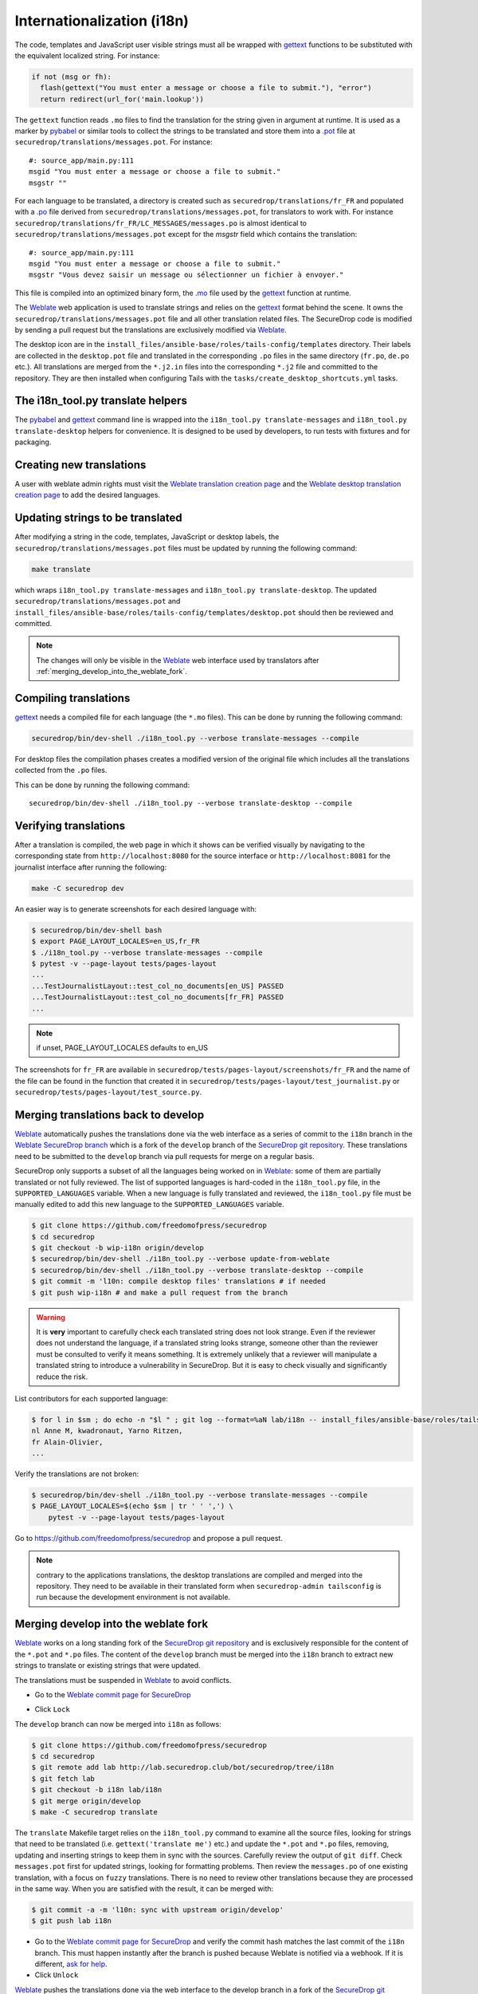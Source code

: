 Internationalization (i18n)
===========================

The code, templates and JavaScript user visible strings must all be
wrapped with `gettext`_ functions to be substituted with the
equivalent localized string. For instance:

.. code:: python

     if not (msg or fh):
       flash(gettext("You must enter a message or choose a file to submit."), "error")
       return redirect(url_for('main.lookup'))

The ``gettext`` function reads ``.mo`` files to find the translation
for the string given in argument at runtime. It is used as a marker by
`pybabel <http://babel.pocoo.org/>`__ or similar tools to collect the
strings to be translated and store them into a `.pot
<https://www.gnu.org/software/gettext/manual/gettext.html#index-files_002c-_002epot>`__
file at ``securedrop/translations/messages.pot``. For instance:

::

    #: source_app/main.py:111
    msgid "You must enter a message or choose a file to submit."
    msgstr ""

For each language
to be translated, a directory is created such as
``securedrop/translations/fr_FR`` and populated
with a `.po <https://www.gnu.org/software/gettext/manual/gettext.html#PO-Files>`__ file
derived from ``securedrop/translations/messages.pot``, for translators to work
with. For instance
``securedrop/translations/fr_FR/LC_MESSAGES/messages.po`` is almost identical to
``securedrop/translations/messages.pot`` except for the `msgstr`
field which contains the translation:

::

    #: source_app/main.py:111
    msgid "You must enter a message or choose a file to submit."
    msgstr "Vous devez saisir un message ou sélectionner un fichier à envoyer."

This file is compiled into an optimized binary form, the `.mo
<https://www.gnu.org/software/gettext/manual/gettext.html#MO-Files>`__
file used by the `gettext`_ function at runtime.

The `Weblate`_ web application is used to translate strings and relies
on the `gettext`_ format behind the scene. It owns the
``securedrop/translations/messages.pot`` file and all other
translation related files. The SecureDrop code is modified by sending
a pull request but the translations are exclusively modified via
`Weblate`_.

The desktop icon are in the
``install_files/ansible-base/roles/tails-config/templates`` directory.
Their labels are collected in the ``desktop.pot`` file and translated
in the corresponding ``.po`` files in the same directory (``fr.po``,
``de.po`` etc.). All translations are merged from the ``*.j2.in``
files into the corresponding ``*.j2`` file and committed to the repository.
They are then installed when configuring Tails with
the ``tasks/create_desktop_shortcuts.yml`` tasks.

The i18n_tool.py translate helpers
----------------------------------

The `pybabel`_ and `gettext`_ command line is wrapped into the
``i18n_tool.py translate-messages`` and ``i18n_tool.py translate-desktop``
helpers for convenience. It is designed to be used by developers, to
run tests with fixtures and for packaging.

Creating new translations
-------------------------

A user with weblate admin rights must visit the
`Weblate translation creation page`_ and the `Weblate desktop translation creation page`_
to add the desired languages.

Updating strings to be translated
---------------------------------

After modifying a string in the code, templates, JavaScript or desktop
labels, the ``securedrop/translations/messages.pot`` files must be
updated by running the following command:

.. code:: sh

    make translate

which wraps ``i18n_tool.py translate-messages`` and ``i18n_tool.py
translate-desktop``.  The updated
``securedrop/translations/messages.pot`` and
``install_files/ansible-base/roles/tails-config/templates/desktop.pot``
should then be reviewed and committed.

.. note:: The changes will only be visible in the `Weblate`_ web
   interface used by translators after :ref:`merging_develop_into_the_weblate_fork`.

Compiling translations
----------------------

`gettext`_ needs a compiled file for each language (the ``*.mo``
files). This can be done by running the following command:

.. code:: sh

    securedrop/bin/dev-shell ./i18n_tool.py --verbose translate-messages --compile

For desktop files the compilation phases creates a modified version of
the original file which includes all the translations collected from
the ``.po`` files.

This can be done by running the following command::

    securedrop/bin/dev-shell ./i18n_tool.py --verbose translate-desktop --compile

Verifying translations
----------------------

After a translation is compiled, the web page in which it shows can be
verified visually by navigating to the corresponding state from
``http://localhost:8080`` for the source interface or
``http://localhost:8081`` for the journalist interface after running
the following:

.. code:: sh

     make -C securedrop dev

An easier way is to generate screenshots for each desired language
with:

.. code:: sh

     $ securedrop/bin/dev-shell bash
     $ export PAGE_LAYOUT_LOCALES=en_US,fr_FR
     $ ./i18n_tool.py --verbose translate-messages --compile
     $ pytest -v --page-layout tests/pages-layout
     ...
     ...TestJournalistLayout::test_col_no_documents[en_US] PASSED
     ...TestJournalistLayout::test_col_no_documents[fr_FR] PASSED
     ...

.. note:: if unset, PAGE_LAYOUT_LOCALES defaults to en_US

The screenshots for ``fr_FR`` are available in
``securedrop/tests/pages-layout/screenshots/fr_FR`` and the name of
the file can be found in the function that created it in
``securedrop/tests/pages-layout/test_journalist.py`` or
``securedrop/tests/pages-layout/test_source.py``.

Merging translations back to develop
------------------------------------

`Weblate`_ automatically pushes the translations done via the web
interface as a series of commit to the ``i18n`` branch in the `Weblate
SecureDrop branch`_ which is a fork of the ``develop`` branch of the
`SecureDrop git repository`_. These translations need to be submitted
to the ``develop`` branch via pull requests for merge on a regular basis.

SecureDrop only supports a subset of all the languages being worked on
in `Weblate`_: some of them are partially translated or not fully
reviewed. The list of supported languages is hard-coded in the
``i18n_tool.py`` file, in the ``SUPPORTED_LANGUAGES`` variable. When a
new language is fully translated and reviewed, the ``i18n_tool.py``
file must be manually edited to add this new language to the
``SUPPORTED_LANGUAGES`` variable.

.. code:: sh

      $ git clone https://github.com/freedomofpress/securedrop
      $ cd securedrop
      $ git checkout -b wip-i18n origin/develop
      $ securedrop/bin/dev-shell ./i18n_tool.py --verbose update-from-weblate
      $ securedrop/bin/dev-shell ./i18n_tool.py --verbose translate-desktop --compile
      $ git commit -m 'l10n: compile desktop files' translations # if needed
      $ git push wip-i18n # and make a pull request from the branch

.. warning::

   It is **very** important to carefully check each translated string
   does not look strange. Even if the reviewer does not understand the
   language, if a translated string looks strange, someone other than
   the reviewer must be consulted to verify it means something. It is
   extremely unlikely that a reviewer will manipulate a translated
   string to introduce a vulnerability in SecureDrop. But it is easy to
   check visually and significantly reduce the risk.

List contributors for each supported language:

.. code:: sh

      $ for l in $sm ; do echo -n "$l " ; git log --format=%aN lab/i18n -- install_files/ansible-base/roles/tails-config/templates/$l.po securedrop/translations/$l/LC_MESSAGES/messages.po | sort -u | tr '\n' ',' | sed -e 's/,/, /g' ; echo ; done
      nl Anne M, kwadronaut, Yarno Ritzen,
      fr Alain-Olivier,
      ...

Verify the translations are not broken:

.. code:: sh

      $ securedrop/bin/dev-shell ./i18n_tool.py --verbose translate-messages --compile
      $ PAGE_LAYOUT_LOCALES=$(echo $sm | tr ' ' ',') \
          pytest -v --page-layout tests/pages-layout

Go to https://github.com/freedomofpress/securedrop and propose a pull request.

.. note:: contrary to the applications translations, the desktop
          translations are compiled and merged into the
          repository. They need to be available in their translated
          form when ``securedrop-admin tailsconfig`` is run because
          the development environment is not available.

.. _merging_develop_into_the_weblate_fork:

Merging develop into the weblate fork
-------------------------------------

`Weblate`_ works on a long standing fork of the `SecureDrop git
repository`_ and is exclusively responsible for the content of the
``*.pot`` and ``*.po`` files. The content of the
``develop`` branch must be merged into the ``i18n`` branch to extract
new strings to translate or existing strings that were updated.

The translations must be suspended in `Weblate`_ to avoid conflicts.

* Go to the `Weblate commit page for SecureDrop`_

|Weblate commit Lock|

* Click ``Lock``

|Weblate commit Locked|

The ``develop`` branch can now be merged into ``i18n`` as follows:

.. code:: sh

      $ git clone https://github.com/freedomofpress/securedrop
      $ cd securedrop
      $ git remote add lab http://lab.securedrop.club/bot/securedrop/tree/i18n
      $ git fetch lab
      $ git checkout -b i18n lab/i18n
      $ git merge origin/develop
      $ make -C securedrop translate

The ``translate`` Makefile target relies on the ``i18n_tool.py`` command
to examine all the source files, looking for strings that need to be
translated (i.e. ``gettext('translate me')`` etc.)  and update the
``*.pot`` and ``*.po`` files, removing, updating and inserting strings
to keep them in sync with the sources. Carefully review the output of
``git diff``. Check ``messages.pot`` first for updated strings,
looking for formatting problems. Then review the ``messages.po`` of
one existing translation, with a focus on ``fuzzy``
translations. There is no need to review other translations because
they are processed in the same way. When you are satisfied with the
result, it can be merged with:

.. code:: sh

      $ git commit -a -m 'l10n: sync with upstream origin/develop'
      $ git push lab i18n


* Go to the `Weblate commit page for SecureDrop`_ and verify the
  commit hash matches the last commit of the ``i18n`` branch. This must
  happen instantly after the branch is pushed because Weblate is
  notified via a webhook. If it is different,
  `ask for help <https://gitter.im/freedomofpress/securedrop>`__.

* Click ``Unlock``

|Weblate commit Unlock|

`Weblate`_ pushes the translations done via the web interface
to the develop branch in a fork of the `SecureDrop git repository`_.
These commits must be manually cherry-picked and proposed as pull
requests for the `SecureDrop git repository`_.

|Weblate commit Unlocked|

Updating the full text index
----------------------------

The full text index can occasionally not be up to date. The symptom
may be that the search function fails to find a word that you know
exists in the source strings. If that happens you can rebuild the
index from scratch with:

.. code:: sh

      $ ssh debian@weblate.securedrop.club
      $ cd /app/weblate
      $ sudo docker-compose run weblate rebuild_index --all --clean

Note that the new index will not be used right away, some workers may
still have the old index open. Rebooting the machine is an option,
waiting for a few hours is another option.

Release management
------------------

Two weeks before the release: update
~~~~~~~~~~~~~~~~~~~~~~~~~~~~~~~~~~~~

The new and updated strings are uploaded to Weblate. This is done late in the SecureDrop release cycle so translators get less notifications. It would be inconvenient if there were hundreds of strings needing attention. But SecureDrop is small and it is ok to postpone notifications.

* Merge develop into the Weblate fork
* Post an announcement `to the translation section of the forum <https://forum.securedrop.club/c/translations>`__ (see `an example  <https://forum.securedrop.club/t/10-securedrop-strings-need-work-february-2018-feature-freeze/449>`__)
* Add a prominent Weblate whiteboard announcement that reads `The X.Y.Z deadline is MM DD, YY midnight. String freeze will be in effect MM DD, YY midnight.`
* Create a pull request for every source string suggestion coming from translators
* Backport every commit changing a source string to the release branch

One week before the release: string freeze
~~~~~~~~~~~~~~~~~~~~~~~~~~~~~~~~~~~~~~~~~~

* Verify develop and the release branch have the same source strings
* Merge develop into the Weblate fork
* Post an announcement `to the translation section of the forum <https://forum.securedrop.club/c/translations>`__ (see `an example  <https://forum.securedrop.club/t/4-securedrop-strings-need-work-march-2018-string-freeze/461>`__)
* Remind all developers about the string freeze, in the `chat room <https://gitter.im/freedomofpress/securedrop>`__
* Add a prominent Weblate whiteboard announcement that reads `The X.Y.Z deadline is Month day, year midnight. String freeze is in effect: no source string are modified before the release.`

The day of the release
~~~~~~~~~~~~~~~~~~~~~~

* Merge translations back to develop
* :ref:`Update the screenshots <updating_screenshots>`
* Remove the prominent Weblate whiteboard announcement
* Provide translator credits to add to the SecureDrop release announcement

Translator credits
------------------

Verify the names and emails look ok, otherwise add to `.mailmap
<https://git-scm.com/docs/git-check-mailmap>`__ until it does:

.. code:: sh

      $ git clone https://github.com/freedomofpress/securedrop
      $ cd securedrop
      $ git remote add lab http://lab.securedrop.club/bot/securedrop/tree/i18n
      $ git fetch lab
      $ previous_version=0.4.4
      $ git log --pretty='%aN <%aE>' $previous_version..lab/i18n -- \
         securedrop/translations install_files/ansible-base/roles/tails-config/templates | sort -u

We do not want to publish the translator emails so we strip them:

.. code:: sh

       git log --pretty='%aN' $previous_version..lab/i18n -- \
        securedrop/translations install_files/ansible-base/roles/tails-config/templates | sort -u

.. _i18n-administrator-permissions:

Translations admins
-------------------

.. note:: The privilege escalation workflow is different for
          :ref:`code maintainers <contributor-permissions>` and
          :ref:`translation maintainers <i18n-administrator-permissions>`.

A translation admin is a person who is actively performing
administrative duties. They have special permissions on the
repositories and the translation platform. When someone is willing to
become an admin, a thread is started in `the translation
section of the forum
<https://forum.securedrop.club/c/translations>`_. If there is a
consensus, the permissions of the new admin are elevated after
a week or more. If there is no consensus, a public vote is organized
among the current admins.

All admins are listed in the `forum introduction page
<https://forum.securedrop.club/t/about-the-translations-category/16/1>`_

The privileges of an admin who has not been active for six months
or more are revoked. They can apply again at any time.

The community of SecureDrop translators works very closely with the
SecureDrop developers and some of them participate in both
groups. However, the translators community has a different set of
rules and permissions, reason why it makes sense to have an
independent policy.

Admin permissions
~~~~~~~~~~~~~~~~~

An admin may not need or want all permissions but they are
entitled to have all of them.

* https://weblate.securedrop.club/admin/auth/user/ grant staff and superuser status
* https://forum.securedrop.club/admin/users/list/active click on the user and ``Grant Moderation``
* https://lab.securedrop.club/bot/securedrop/project_members add as a ``Master`` member

Granting reviewer privileges in Weblate
~~~~~~~~~~~~~~~~~~~~~~~~~~~~~~~~~~~~~~~

* visit https://weblate.securedrop.club/admin/auth/user/
* click on the user name
* in the ``Groups`` block
    * select ``Localizationlab`` in the ``Available groups`` list and
      click on the right arrow to move it to the ``Chosen groups``
      list
    * select ``Users`` in the ``Chosen groups`` list and click on the
      left arrow to remove it


.. _`gettext`: https://www.gnu.org/software/gettext/
.. _`pybabel`: http://babel.pocoo.org/
.. _`Weblate`: http://weblate.securedrop.club/
.. _`SecureDrop git repository`: https://github.com/freedomofpress/securedrop
.. _`Weblate SecureDrop branch`: http://lab.securedrop.club/bot/securedrop/tree/i18n
.. _`patch they contain is unique`: https://git-scm.com/docs/git-patch-id
.. _`Weblate commit page for SecureDrop`: https://weblate.securedrop.club/projects/securedrop/securedrop/#repository
.. _`Weblate translation creation page`: https://weblate.securedrop.club/new-lang/securedrop/securedrop/
.. _`Weblate desktop translation creation page`: https://weblate.securedrop.club/new-lang/securedrop/desktop/

.. |Weblate commit Lock| image:: ../images/weblate/admin-lock.png
.. |Weblate commit Locked| image:: ../images/weblate/admin-locked.png
.. |Weblate commit Unlock| image:: ../images/weblate/admin-unlock.png
.. |Weblate commit Unlocked| image:: ../images/weblate/admin-unlocked.png
